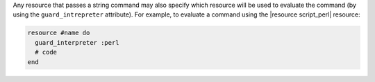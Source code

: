 .. The contents of this file are included in multiple topics.
.. This file should not be changed in a way that hinders its ability to appear in multiple documentation sets.


Any resource that passes a string command may also specify which resource will be used to evaluate the command (by using the ``guard_intrepreter`` attribute). For example, to evaluate a command using the |resource script_perl| resource:

.. code-block:: ruby

   resource #name do
     guard_interpreter :perl
     # code
   end
